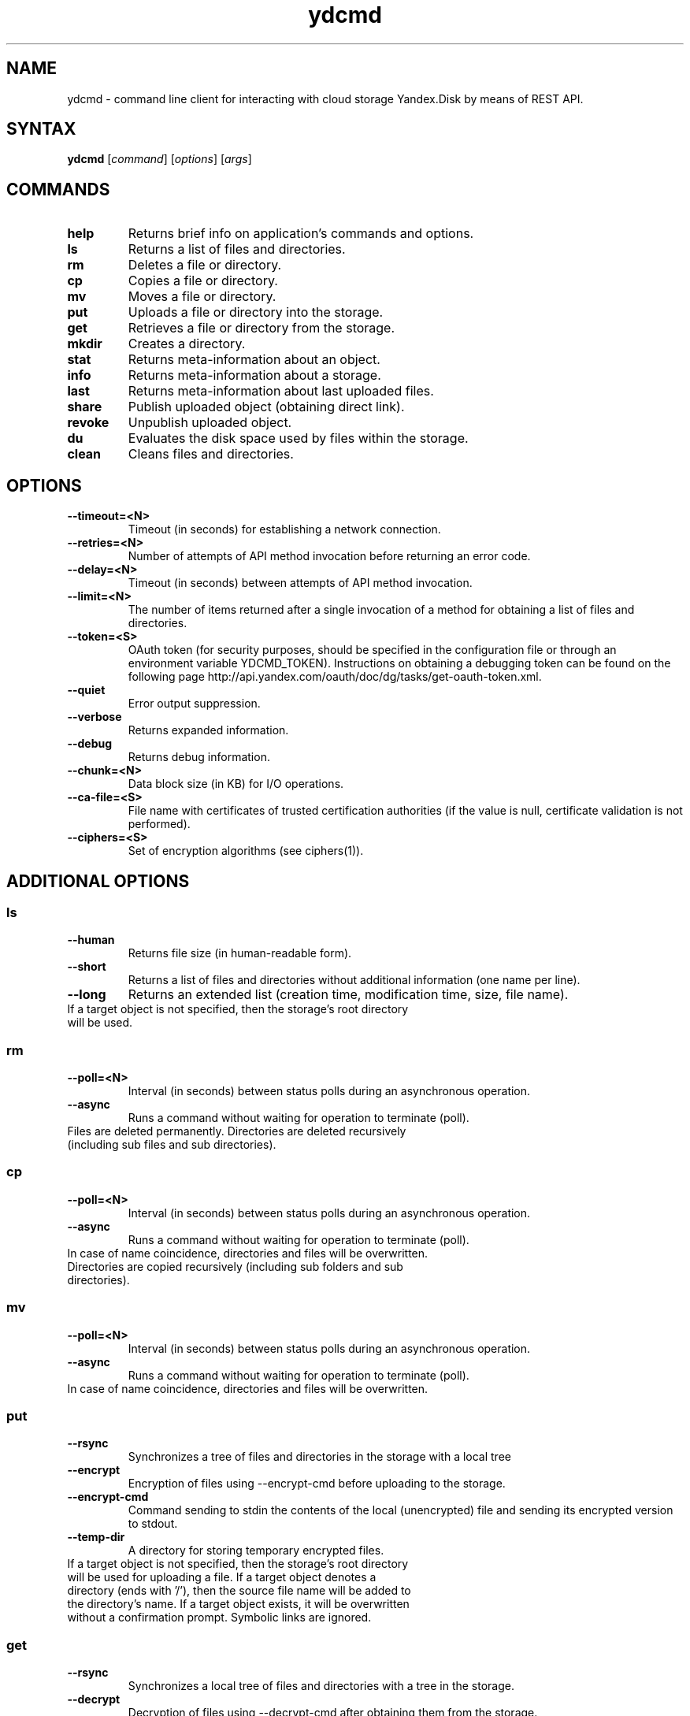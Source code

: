 .TH ydcmd 1 "July 22, 2014"
.nh
.ad left
.SH NAME
ydcmd \- command line client for interacting with cloud storage Yandex.Disk by means of REST API.
.SH SYNTAX
.B ydcmd
.RI [ command ] " " [ options ] " " [ args ]
.SH COMMANDS
.TP
.B help
Returns brief info on application's commands and options.
.TP
.B ls
Returns a list of files and directories.
.TP
.B rm
Deletes a file or directory.
.TP
.B cp
Copies a file or directory.
.TP
.B mv
Moves a file or directory.
.TP
.B put
Uploads a file or directory into the storage.
.TP
.B get
Retrieves a file or directory from the storage.
.TP
.B mkdir
Creates a directory.
.TP
.B stat
Returns meta-information about an object.
.TP
.B info
Returns meta-information about a storage.
.TP
.B last
Returns meta-information about last uploaded files.
.TP
.B share
Publish uploaded object (obtaining direct link).
.TP
.B revoke
Unpublish uploaded object.
.TP
.B du
Evaluates the disk space used by files within the storage.
.TP
.B clean
Cleans files and directories.
.SH OPTIONS
.TP
.B --timeout=<N>
Timeout (in seconds) for establishing a network connection.
.TP
.B --retries=<N>
Number of attempts of API method invocation before returning an error code.
.TP
.B --delay=<N>
Timeout (in seconds) between attempts of API method invocation.
.TP
.B --limit=<N>
The number of items returned after a single invocation of a method for obtaining a list of files and directories.
.TP
.B --token=<S>
OAuth token (for security purposes, should be specified in the configuration file or through an environment variable YDCMD_TOKEN). Instructions on obtaining a debugging token can be found on the following page http://api.yandex.com/oauth/doc/dg/tasks/get-oauth-token.xml.
.TP
.B --quiet
Error output suppression.
.TP
.B --verbose
Returns expanded information.
.TP
.B --debug
Returns debug information.
.TP
.B --chunk=<N>
Data block size (in KB) for I/O operations.
.TP
.B --ca-file=<S>
File name with certificates of trusted certification authorities (if the value is null, certificate validation is not performed).
.TP
.B --ciphers=<S>
Set of encryption algorithms (see ciphers(1)).
.SH ADDITIONAL OPTIONS
.SS ls
.TP
.B --human
Returns file size (in human-readable form).
.TP
.B --short
Returns a list of files and directories without additional information (one name per line).
.TP
.B --long
Returns an extended list (creation time, modification time, size, file name).
.TP
If a target object is not specified, then the storage's root directory will be used.
.SS rm
.TP
.B --poll=<N>
Interval (in seconds) between status polls during an asynchronous operation.
.TP
.B --async
Runs a command without waiting for operation to terminate (poll).
.TP
Files are deleted permanently. Directories are deleted recursively (including sub files and sub directories).
.SS cp
.TP
.B --poll=<N>
Interval (in seconds) between status polls during an asynchronous operation.
.TP
.B --async
Runs a command without waiting for operation to terminate (poll).
.TP
In case of name coincidence, directories and files will be overwritten. Directories are copied recursively (including sub folders and sub directories).
.SS mv
.TP
.B --poll=<N>
Interval (in seconds) between status polls during an asynchronous operation.
.TP
.B --async
Runs a command without waiting for operation to terminate (poll).
.TP
In case of name coincidence, directories and files will be overwritten.
.SS put
.TP
.B --rsync
Synchronizes a tree of files and directories in the storage with a local tree
.TP
.B --encrypt
Encryption of files using --encrypt-cmd before uploading to the storage.
.TP
.B --encrypt-cmd
Command sending to stdin the contents of the local (unencrypted) file and sending its encrypted version to stdout.
.TP
.B --temp-dir
A directory for storing temporary encrypted files.
.TP
If a target object is not specified, then the storage's root directory will be used for uploading a file. If a target object denotes a directory (ends with '/'), then the source file name will be added to the directory's name. If a target object exists, it will be overwritten without a confirmation prompt. Symbolic links are ignored.
.SS get
.TP
.B --rsync
Synchronizes a local tree of files and directories with a tree in the storage.
.TP
.B --decrypt
Decryption of files using --decrypt-cmd after obtaining them from the storage.
.TP
.B --decrypt-cmd
Command sending to stdin the contents of an encrypted file from the storage and sending its unencrypted version to stdout.
.TP
.B --temp-dir
A directory for storing temporary encrypted files.
.TP
If the target file's name is not specified, the file's name within the storage will be used. If a target object exists, it will be overwritten without a confirmation prompt.
.SS info
.TP
.B --long
Returns sizes in bytes instead of human-readable form.
.SS last
.TP
.B --human
Returns file size (in human-readable form).
.TP
.B --short
Returns a list of files without additional information (one name per line).
.TP
.B --long
Returns an extended list (creation time, modification time, size, file name).
.TP
If argument N is not specified, default REST API value will be used.
.SS du
.TP
.B --depth=<N>
Returns the sizes of directories up to the level N.
.TP
.B --long
Returns sizes in bytes instead of human-readable form.
.TP
If a target object is not specified, then the storage's root directory will be used.
.SS clean
.TP
.B --dry
Returns a list of objects for removal, instead of deleting.
.TP
.B --type=<S>
The type of objects for removal ('file' - files, 'dir' - directories, 'all' - all).
.TP
.B --keep=<S>
Value of selection criteria related to objects to be saved:
.br
* A date string in ISO format can be used to select a date up to which you want to delete the data (for example, '2014-02-12T12:19:05+04:00');
.br
* For selecting a relative time, you can use a number and a dimension (for example, '7d', '4w', '1m', '1y');
.br
* For selecting the number of copies, you can use a number without a dimension (for example, '31').
.SH CONFIGURATION
.TP
For convenience, we recommend creating a configuration file named ~/.ydcmd.cfg and granting it file permissions 0600 or 0400. File format:
.P
.RS
[ydcmd]
.br
# comment
.br
<option> = <value>
.RE
.TP
For example:
.P
.RS
[ydcmd]
.br
token   = 1234567890
.br
verbose = yes
.br
ca-file = /etc/ssl/certs/ca-certificates.crt
.RE
.SH ENVIRONMENT VARIABLES
.TP
.B YDCMD_TOKEN
OAuth token. Has priority over the option --token.
.SH EXIT CODE
.TP
.B 0
Successful completion.
.TP
.B 1
General application error.
.TP
.B 4
HTTP status code 4xx (client error).
.TP
.B 5
HTTP status code 5xx (server error).
